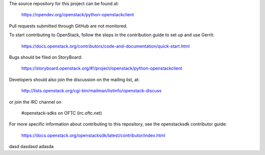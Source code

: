 The source repository for this project can be found at:

   https://opendev.org/openstack/python-openstackclient

Pull requests submitted through GitHub are not monitored.

To start contributing to OpenStack, follow the steps in the contribution guide
to set up and use Gerrit:

   https://docs.openstack.org/contributors/code-and-documentation/quick-start.html

Bugs should be filed on StoryBoard:

   https://storyboard.openstack.org/#!/project/openstack/python-openstackclient

Developers should also join the discussion on the mailing list, at:

  http://lists.openstack.org/cgi-bin/mailman/listinfo/openstack-discuss

or join the IRC channel on

  #openstack-sdks on OFTC (irc.oftc.net)

For more specific information about contributing to this repository, see the
openstacksdk contributor guide:

   https://docs.openstack.org/openstacksdk/latest/contributor/index.html


dasd
dasdasd
adasda
